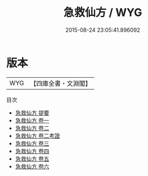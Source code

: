 #+TITLE: 急救仙方 / WYG
#+DATE: 2015-08-24 23:05:41.896092
* 版本
 |       WYG|【四庫全書・文淵閣】|
目次
 - [[file:KR3e0046_000.txt::000-1a][急救仙方 提要]]
 - [[file:KR3e0046_001.txt::001-1a][急救仙方 卷一]]
 - [[file:KR3e0046_002.txt::002-1a][急救仙方 卷二]]
 - [[file:KR3e0046_002.txt::002-15a][急救仙方 卷二考證]]
 - [[file:KR3e0046_003.txt::003-1a][急救仙方 卷三]]
 - [[file:KR3e0046_004.txt::004-1a][急救仙方 卷四]]
 - [[file:KR3e0046_005.txt::005-1a][急救仙方 卷五]]
 - [[file:KR3e0046_006.txt::006-1a][急救仙方 卷六]]

